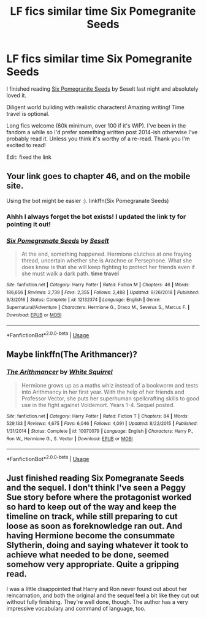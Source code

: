 #+TITLE: LF fics similar time Six Pomegranite Seeds

* LF fics similar time Six Pomegranite Seeds
:PROPERTIES:
:Author: gammily
:Score: 4
:DateUnix: 1594250987.0
:DateShort: 2020-Jul-09
:FlairText: Recommendation
:END:
I finished reading [[https://www.fanfiction.net/s/12132374/1/Six-Pomegranate-Seeds][Six Pomegranite Seeds]] by Seselt last night and absolutely loved it.

Diligent world building with realistic characters! Amazing writing! Time travel is optional.

Long fics welcome (60k minimum, over 100 if it's WIP). I've been in the fandom a while so I'd prefer something written post 2014-ish otherwise I've probably read it. Unless you think it's worthy of a re-read. Thank you I'm excited to read!

Edit: fixed the link


** Your link goes to chapter 46, and on the mobile site.

Using the bot might be easier :). linkffn(Six Pomegranate Seeds)
:PROPERTIES:
:Author: thrawnca
:Score: 3
:DateUnix: 1594258534.0
:DateShort: 2020-Jul-09
:END:

*** Ahhh I always forget the bot exists! I updated the link ty for pointing it out!
:PROPERTIES:
:Author: gammily
:Score: 3
:DateUnix: 1594261468.0
:DateShort: 2020-Jul-09
:END:


*** [[https://www.fanfiction.net/s/12132374/1/][*/Six Pomegranate Seeds/*]] by [[https://www.fanfiction.net/u/981377/Seselt][/Seselt/]]

#+begin_quote
  At the end, something happened. Hermione clutches at one fraying thread, uncertain whether she is Arachne or Persephone. What she does know is that she will keep fighting to protect her friends even if she must walk a dark path. *time travel*
#+end_quote

^{/Site/:} ^{fanfiction.net} ^{*|*} ^{/Category/:} ^{Harry} ^{Potter} ^{*|*} ^{/Rated/:} ^{Fiction} ^{M} ^{*|*} ^{/Chapters/:} ^{46} ^{*|*} ^{/Words/:} ^{186,656} ^{*|*} ^{/Reviews/:} ^{2,739} ^{*|*} ^{/Favs/:} ^{2,355} ^{*|*} ^{/Follows/:} ^{2,488} ^{*|*} ^{/Updated/:} ^{9/26/2018} ^{*|*} ^{/Published/:} ^{9/3/2016} ^{*|*} ^{/Status/:} ^{Complete} ^{*|*} ^{/id/:} ^{12132374} ^{*|*} ^{/Language/:} ^{English} ^{*|*} ^{/Genre/:} ^{Supernatural/Adventure} ^{*|*} ^{/Characters/:} ^{Hermione} ^{G.,} ^{Draco} ^{M.,} ^{Severus} ^{S.,} ^{Marcus} ^{F.} ^{*|*} ^{/Download/:} ^{[[http://www.ff2ebook.com/old/ffn-bot/index.php?id=12132374&source=ff&filetype=epub][EPUB]]} ^{or} ^{[[http://www.ff2ebook.com/old/ffn-bot/index.php?id=12132374&source=ff&filetype=mobi][MOBI]]}

--------------

*FanfictionBot*^{2.0.0-beta} | [[https://github.com/tusing/reddit-ffn-bot/wiki/Usage][Usage]]
:PROPERTIES:
:Author: FanfictionBot
:Score: 1
:DateUnix: 1594258549.0
:DateShort: 2020-Jul-09
:END:


** Maybe linkffn(The Arithmancer)?
:PROPERTIES:
:Author: sailingg
:Score: 3
:DateUnix: 1594345599.0
:DateShort: 2020-Jul-10
:END:

*** [[https://www.fanfiction.net/s/10070079/1/][*/The Arithmancer/*]] by [[https://www.fanfiction.net/u/5339762/White-Squirrel][/White Squirrel/]]

#+begin_quote
  Hermione grows up as a maths whiz instead of a bookworm and tests into Arithmancy in her first year. With the help of her friends and Professor Vector, she puts her superhuman spellcrafting skills to good use in the fight against Voldemort. Years 1-4. Sequel posted.
#+end_quote

^{/Site/:} ^{fanfiction.net} ^{*|*} ^{/Category/:} ^{Harry} ^{Potter} ^{*|*} ^{/Rated/:} ^{Fiction} ^{T} ^{*|*} ^{/Chapters/:} ^{84} ^{*|*} ^{/Words/:} ^{529,133} ^{*|*} ^{/Reviews/:} ^{4,675} ^{*|*} ^{/Favs/:} ^{6,046} ^{*|*} ^{/Follows/:} ^{4,091} ^{*|*} ^{/Updated/:} ^{8/22/2015} ^{*|*} ^{/Published/:} ^{1/31/2014} ^{*|*} ^{/Status/:} ^{Complete} ^{*|*} ^{/id/:} ^{10070079} ^{*|*} ^{/Language/:} ^{English} ^{*|*} ^{/Characters/:} ^{Harry} ^{P.,} ^{Ron} ^{W.,} ^{Hermione} ^{G.,} ^{S.} ^{Vector} ^{*|*} ^{/Download/:} ^{[[http://www.ff2ebook.com/old/ffn-bot/index.php?id=10070079&source=ff&filetype=epub][EPUB]]} ^{or} ^{[[http://www.ff2ebook.com/old/ffn-bot/index.php?id=10070079&source=ff&filetype=mobi][MOBI]]}

--------------

*FanfictionBot*^{2.0.0-beta} | [[https://github.com/tusing/reddit-ffn-bot/wiki/Usage][Usage]]
:PROPERTIES:
:Author: FanfictionBot
:Score: 1
:DateUnix: 1594345640.0
:DateShort: 2020-Jul-10
:END:


** Just finished reading Six Pomegranate Seeds and the sequel. I don't think I've seen a Peggy Sue story before where the protagonist worked so hard to keep out of the way and keep the timeline on track, while still preparing to cut loose as soon as foreknowledge ran out. And having Hermione become the consummate Slytherin, doing and saying whatever it took to achieve what needed to be done, seemed somehow very appropriate. Quite a gripping read.

I was a little disappointed that Harry and Ron never found out about her reincarnation, and both the original and the sequel feel a bit like they cut out without fully finishing. They're well done, though. The author has a very impressive vocabulary and command of language, too.
:PROPERTIES:
:Author: thrawnca
:Score: 3
:DateUnix: 1594380474.0
:DateShort: 2020-Jul-10
:END:
